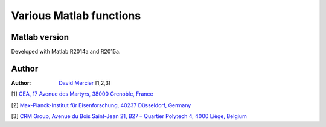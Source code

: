 Various Matlab functions
===========================

Matlab version
------------------
Developed with Matlab R2014a and R2015a.

Author
----------
:Author: `David Mercier <david9684@gmail.com>`_ [1,2,3]

[1] `CEA, 17 Avenue des Martyrs, 38000 Grenoble, France <http://www.cea.fr/Pages/le-cea/les-centres-cea/grenoble.aspx>`_

[2] `Max-Planck-Institut für Eisenforschung, 40237 Düsseldorf, Germany <http://www.mpie.de/>`_

[3] `CRM Group, Avenue du Bois Saint-Jean 21, B27 – Quartier Polytech 4, 4000 Liège, Belgium <http://www.crmgroup.be/>`_
